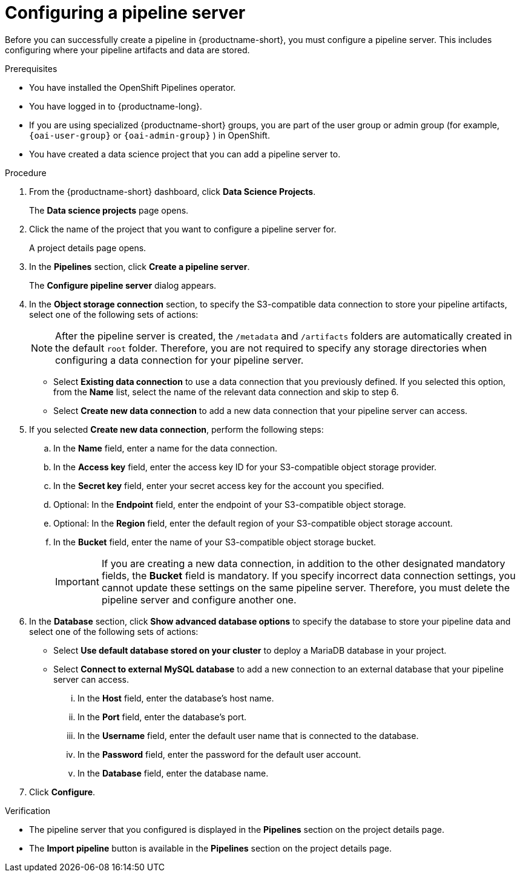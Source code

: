 :_module-type: PROCEDURE

[id='configuring-a-pipeline-server_{context}']
= Configuring a pipeline server

[role='_abstract']
Before you can successfully create a pipeline in {productname-short}, you must configure a pipeline server. This includes configuring where your pipeline artifacts and data are stored.

.Prerequisites
* You have installed the OpenShift Pipelines operator.
* You have logged in to {productname-long}.
ifndef::upstream[]
* If you are using specialized {productname-short} groups, you are part of the user group or admin group (for example, `{oai-user-group}` or `{oai-admin-group}` ) in OpenShift.
endif::[]
ifdef::upstream[]
* If you are using specialized {productname-short} groups, you are part of the user group or admin group (for example, `{odh-user-group}` or `{odh-admin-group}`) in OpenShift.
endif::[]
* You have created a data science project that you can add a pipeline server to.

.Procedure
. From the {productname-short} dashboard, click *Data Science Projects*.
+
The *Data science projects* page opens.
. Click the name of the project that you want to configure a pipeline server for.
+
A project details page opens.
. In the *Pipelines* section, click *Create a pipeline server*.
+
The *Configure pipeline server* dialog appears.
. In the *Object storage connection* section, to specify the S3-compatible data connection to store your pipeline artifacts, select one of the following sets of actions:
+
[NOTE]
====
After the pipeline server is created, the `/metadata` and `/artifacts` folders are automatically created in the default `root` folder. Therefore, you are not required to specify any storage directories when configuring a data connection for your pipeline server.
====
* Select *Existing data connection* to use a data connection that you previously defined. If you selected this option, from the *Name* list, select the name of the relevant data connection and skip to step 6.
* Select *Create new data connection* to add a new data connection that your pipeline server can access.
. If you selected *Create new data connection*, perform the following steps:
.. In the *Name* field, enter a name for the data connection.
.. In the *Access key* field, enter the access key ID for your S3-compatible object storage provider.
.. In the *Secret key* field, enter your secret access key for the account you specified.
.. Optional: In the *Endpoint* field, enter the endpoint of your S3-compatible object storage.
.. Optional: In the *Region* field, enter the default region of your S3-compatible object storage account.
.. In the *Bucket* field, enter the name of your S3-compatible object storage bucket.
+
[IMPORTANT]
====
If you are creating a new data connection, in addition to the other designated mandatory fields, the *Bucket* field is mandatory. If you specify incorrect data connection settings, you cannot update these settings on the same pipeline server. Therefore, you must delete the pipeline server and configure another one.
====
. In the *Database* section, click *Show advanced database options* to specify the database to store your pipeline data and select one of the following sets of actions:
* Select *Use default database stored on your cluster* to deploy a MariaDB database in your project.
* Select *Connect to external MySQL database* to add a new connection to an external database that your pipeline server can access.
... In the *Host* field, enter the database's host name.
... In the *Port* field, enter the database's port.
... In the *Username* field, enter the default user name that is connected to the database.
... In the *Password* field, enter the password for the default user account.
... In the *Database* field, enter the database name.
. Click *Configure*.

.Verification
* The pipeline server that you configured is displayed in the *Pipelines* section on the project details page.
* The *Import pipeline* button is available in the *Pipelines* section on the project details page.

//[role="_additional-resources"]
//.Additional resources
